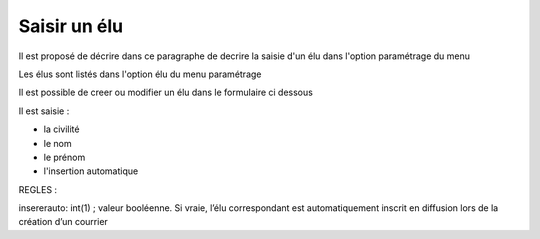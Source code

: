 .. _elu:

#############
Saisir un élu
#############



Il est proposé de décrire dans ce paragraphe de decrire la saisie
d'un élu dans l'option paramétrage du menu 


Les élus sont listés dans l'option élu du menu paramétrage

.. image:: tab_elu.png


Il est possible de creer ou modifier un élu dans le formulaire ci dessous

.. image:: form_elu.png


Il est saisie :

- la civilité
- le nom
- le prénom
- l'insertion automatique

REGLES :

insererauto: int(1) ; valeur booléenne.
Si vraie, l’élu correspondant est automatiquement inscrit en diffusion lors de la création d’un courrier


